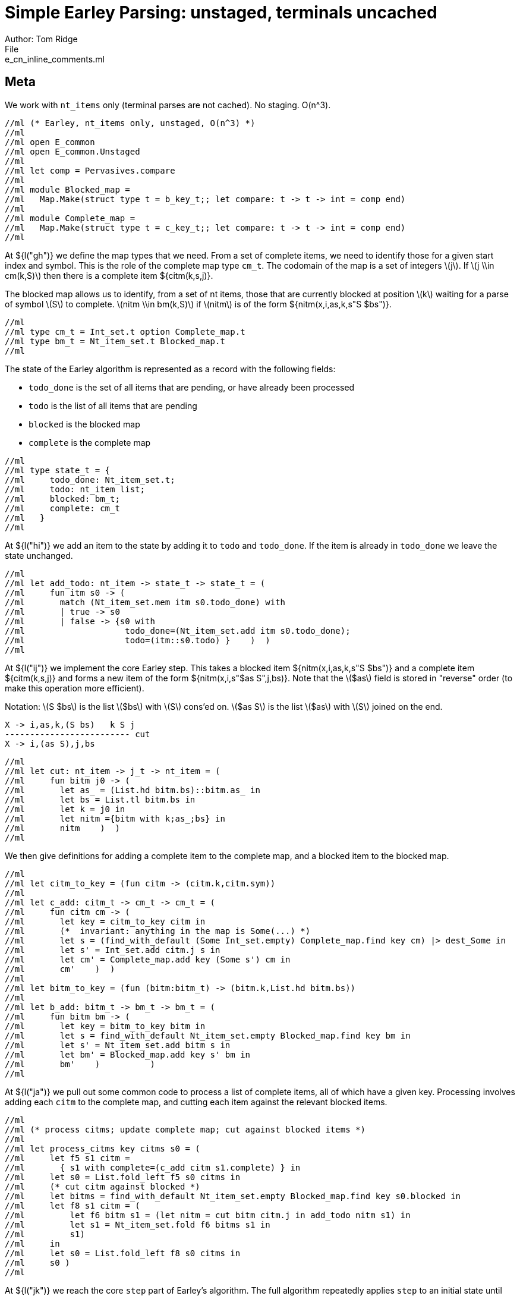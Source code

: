 = Simple Earley Parsing: unstaged, terminals uncached
Author: Tom Ridge
File: e_cn_inline_comments.ml
:stem: latexmath


== Meta

We work with `nt_items` only (terminal parses are not cached). No
staging. O(n^3).

----
//ml (* Earley, nt_items only, unstaged, O(n^3) *)
//ml 
//ml open E_common
//ml open E_common.Unstaged
//ml 
//ml let comp = Pervasives.compare
//ml 
//ml module Blocked_map =
//ml   Map.Make(struct type t = b_key_t;; let compare: t -> t -> int = comp end)
//ml 
//ml module Complete_map =
//ml   Map.Make(struct type t = c_key_t;; let compare: t -> t -> int = comp end)
//ml 
----

At ${l("gh")} we define the map types that we need. From a set of
complete items, we need to identify those for a given start index and
symbol. This is the role of the complete map type `cm_t`. The codomain
of the map is a set of integers latexmath:[j]. If latexmath:[j \\in
cm(k,S)] then there is a complete item ${citm(k,s,j)}.

The blocked map allows us to identify, from a set of nt items, those
that are currently blocked at position latexmath:[k] waiting for a parse of
symbol latexmath:[S] to complete. latexmath:[nitm \\in bm(k,S)] if latexmath:[nitm] is of the form ${nitm(x,i,as,k,s"S $bs")}.

----
//ml 
//ml type cm_t = Int_set.t option Complete_map.t
//ml type bm_t = Nt_item_set.t Blocked_map.t
//ml 
----

The state of the Earley algorithm is represented as a record with the
following fields:


* `todo_done` is the set of all items that are pending, or have
  already been processed
* `todo` is the list of all items that are pending
* `blocked` is the blocked map
* `complete` is the complete map

----
//ml 
//ml type state_t = {
//ml     todo_done: Nt_item_set.t;
//ml     todo: nt_item list;
//ml     blocked: bm_t;
//ml     complete: cm_t
//ml   }
//ml 
----

At ${l("hi")} we add an item to the state by adding it to `todo` and
`todo_done`. If the item is already in `todo_done` we leave the state
unchanged.

----
//ml 
//ml let add_todo: nt_item -> state_t -> state_t = (
//ml     fun itm s0 -> (
//ml       match (Nt_item_set.mem itm s0.todo_done) with
//ml       | true -> s0
//ml       | false -> {s0 with
//ml                    todo_done=(Nt_item_set.add itm s0.todo_done);
//ml                    todo=(itm::s0.todo) }    )  )
//ml 
----

At ${l("ij")} we implement the core Earley step. This takes a blocked
item ${nitm(x,i,as,k,s"S $bs")} and a complete item ${citm(k,s,j)} and
forms a new item of the form ${nitm(x,i,s"$as S",j,bs)}. Note that the
latexmath:[$as] field is stored in "reverse" order (to make this
operation more efficient).

Notation: latexmath:[S $bs] is the list latexmath:[$bs] with latexmath:[S] cons'ed on. latexmath:[$as S] is the
list latexmath:[$as] with latexmath:[S] joined on the end.

----
X -> i,as,k,(S bs)   k S j
------------------------- cut
X -> i,(as S),j,bs
----


----
//ml 
//ml let cut: nt_item -> j_t -> nt_item = (
//ml     fun bitm j0 -> (
//ml       let as_ = (List.hd bitm.bs)::bitm.as_ in
//ml       let bs = List.tl bitm.bs in
//ml       let k = j0 in
//ml       let nitm ={bitm with k;as_;bs} in
//ml       nitm    )  )
//ml 
----

We then give definitions for adding a complete item to the complete
map, and a blocked item to the blocked map.

----
//ml 
//ml let citm_to_key = (fun citm -> (citm.k,citm.sym))
//ml 
//ml let c_add: citm_t -> cm_t -> cm_t = (
//ml     fun citm cm -> (
//ml       let key = citm_to_key citm in
//ml       (*  invariant: anything in the map is Some(...) *)
//ml       let s = (find_with_default (Some Int_set.empty) Complete_map.find key cm) |> dest_Some in
//ml       let s' = Int_set.add citm.j s in
//ml       let cm' = Complete_map.add key (Some s') cm in
//ml       cm'    )  )
//ml 
//ml let bitm_to_key = (fun (bitm:bitm_t) -> (bitm.k,List.hd bitm.bs))
//ml 
//ml let b_add: bitm_t -> bm_t -> bm_t = (
//ml     fun bitm bm -> (
//ml       let key = bitm_to_key bitm in
//ml       let s = find_with_default Nt_item_set.empty Blocked_map.find key bm in
//ml       let s' = Nt_item_set.add bitm s in
//ml       let bm' = Blocked_map.add key s' bm in
//ml       bm'    )          )
//ml 
----

At ${l("ja")} we pull out some common code to process a list of complete
items, all of which have a given key. Processing involves adding each
`citm` to the complete map, and cutting each item against the relevant
blocked items.


----
//ml 
//ml (* process citms; update complete map; cut against blocked items *)
//ml 
//ml let process_citms key citms s0 = (
//ml     let f5 s1 citm = 
//ml       { s1 with complete=(c_add citm s1.complete) } in
//ml     let s0 = List.fold_left f5 s0 citms in
//ml     (* cut citm against blocked *)
//ml     let bitms = find_with_default Nt_item_set.empty Blocked_map.find key s0.blocked in
//ml     let f8 s1 citm = (
//ml         let f6 bitm s1 = (let nitm = cut bitm citm.j in add_todo nitm s1) in
//ml         let s1 = Nt_item_set.fold f6 bitms s1 in
//ml         s1)
//ml     in
//ml     let s0 = List.fold_left f8 s0 citms in
//ml     s0 )
//ml 
----

At ${l("jk")} we reach the core `step` part of Earley's algorithm. The
full algorithm repeatedly applies `step` to an initial state until
there are no further `todo` items.

----
//ml 
//ml let step: ctxt_t -> state_t -> state_t = (
//ml     fun c0 s0 -> (
//ml       match s0.todo with
//ml       | [] -> s0  (* finished *)
//ml       | nitm::rest -> (
//ml         (* process itm *)
//ml         let s0 = { s0 with todo=rest } in
//ml 
----

At ${l("jp")} we at processing an nt item. This item may be complete. If
so, via `process_citms` we record it in the complete map, and process
it against any blocked items with the same key.

----
//ml 
//ml         let complete = (nitm.bs = []) in
//ml         match complete with
//ml         | true -> (
//ml           let (k,sym,j) = (nitm.i,NT(nitm.nt),nitm.k) in
//ml           let citm : citm_t = {k;sym;j} in
//ml           let key = citm_to_key citm in
//ml           process_citms key [citm] s0
//ml         )
//ml         | false -> (  (* l:kl *)
//ml 
----

At ${l("kl")} the nt item is not complete. So we record it in the blocked
map. We then try to progress the item by cutting it with all the
current complete items with the same key. It may be that we have yet
to process all or any of the relevant complete items. So we also have
to look at the symbol the nt item is blocked on, and manufacture more
items. This is ${l("lm")}.

----
//ml 
//ml           (* blocked, so process next sym *)
//ml           let bitm = nitm in
//ml           let (k,sym) = (bitm.k,List.hd nitm.bs) in
//ml           let key = (k,sym) in
//ml           (* record bitm *)
//ml           let s0 = { s0 with blocked=(b_add bitm s0.blocked) } in
//ml           (* process blocked against complete items *)
//ml           let f2 j s1 = (let nitm = cut bitm j in add_todo nitm s1) in
//ml           let js = (find_with_default (Some Int_set.empty) Complete_map.find key s0.complete) |> dest_Some in
//ml           let s0 = Int_set.fold f2 js s0 in
//ml           (* now look at symbol we are blocked on *)  (* l:lm *)
//ml 
----

At ${l("mn")} we are processing a terminal item. We use `p_of_tm` to
determine which substrings of the input can be parsed as the terminal
latexmath:[T]. This gives us complete items of the form ${citm(k,t,j)}. For each
`citm` we then update the complete map and process against blocked
items, using `process_citms`

----
//ml 
//ml           match sym with
//ml           | NT nt -> (
//ml             let nitms = c0.g0.nt_items_for_nt nt (c0.i0.str,k) in
//ml             let f3 s1 nitm = (add_todo nitm s1) in
//ml             let s0 = List.fold_left f3 s0 nitms in
//ml             s0
//ml           )
//ml           | TM tm -> (
//ml             (* l:mn *)
//ml             (* FIXME optimization: if key already in complete map, don't process again *)
//ml             let k = nitm.k in
//ml             let p = c0.g0.p_of_tm tm in
//ml             let js = p (c0.i0.str,k,c0.i0.len) in
//ml             let citms = List.map (fun j -> {k;sym;j}) js in
//ml             let key = (k,sym) in
//ml             process_citms key citms s0 )))))
//ml 
----

That concludes the explanation of the core of the algorithm.


At ${l("no")} we repeatedly apply the step function in a loop until there
are no more items to do.

----
//ml 
//ml let rec earley' ctxt s0 = (
//ml     if s0.todo = [] then s0 else earley' ctxt (step ctxt s0))
//ml 
//ml 
//ml (* l:op *)
//ml let cn_earley c0 nt = (
//ml     let (i,k) = (0,0) in
//ml     let init = {nt;i;as_=[];k;bs=[NT nt]} in
//ml     let todo = [init] in
//ml     let todo_done = Nt_item_set.empty in
//ml     let blocked = Blocked_map.empty in
//ml     let complete = Complete_map.empty in
//ml     let s0 = {todo; todo_done; blocked; complete} in
//ml     let s1 = earley' c0 s0 in
//ml     s1)
//ml 
----


== Complexity

We assume that there is a constant latexmath:[c] such that each invocation of
`p_of_tm` produces at most latexmath:[c * n] results.

As implemented, the algorithm is latexmath:[O(n^{3}\\ log\\ n)] because the sets and
maps use OCaml's default sets and maps, which are implemented as
binary trees. However, clearly given an input and a grammar, there are
only a finite number of items that can be in any of the sets or
maps. Thus, we can enumerate these items, and use the enumeration to
implement e.g. a set as an array. This would give the latexmath:[O(n^3)] desired
complexity.
